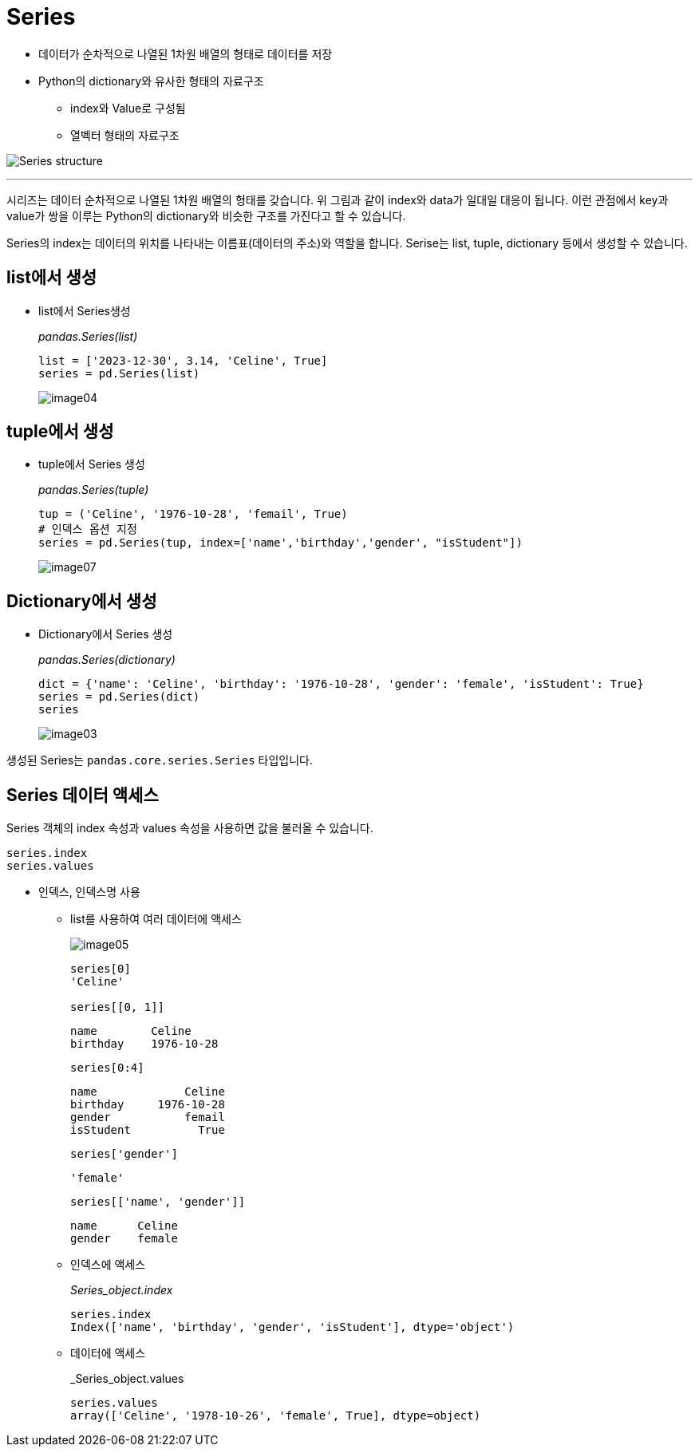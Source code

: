 = Series

* 데이터가 순차적으로 나열된 1차원 배열의 형태로 데이터를 저장
* Python의 dictionary와 유사한 형태의 자료구조
** index와 Value로 구성됨
** 열벡터 형태의 자료구조

image:../images/image01.png[Series structure]

---

시리즈는 데이터 순차적으로 나열된 1차원 배열의 형태를 갖습니다. 위 그림과 같이 index와 data가 일대일 대응이 됩니다. 이런 관점에서 key과 value가 쌍을 이루는 Python의 dictionary와 비슷한 구조를 가진다고 할 수 있습니다.

Series의 index는 데이터의 위치를 나타내는 이름표(데이터의 주소)와 역할을 합니다. Serise는 list, tuple, dictionary 등에서 생성할 수 있습니다.

== list에서 생성

* list에서 Series생성
+
_pandas.Series(list)_
+
[source, python]
----
list = ['2023-12-30', 3.14, 'Celine', True]
series = pd.Series(list)
----
+
image:../images/image04.png[]

== tuple에서 생성

* tuple에서 Series 생성
+
_pandas.Series(tuple)_
+
[source, python]
----
tup = ('Celine', '1976-10-28', 'femail', True)
# 인덱스 옵션 지정
series = pd.Series(tup, index=['name','birthday','gender', "isStudent"])
----
+
image:../images/image07.png[]

== Dictionary에서 생성

* Dictionary에서 Series 생성
+
_pandas.Series(dictionary)_
+
[source, python]
----
dict = {'name': 'Celine', 'birthday': '1976-10-28', 'gender': 'female', 'isStudent': True}
series = pd.Series(dict)
series
----
+
image:../images/image03.png[]

생성된 Series는 `pandas.core.series.Series` 타입입니다.

== Series 데이터 액세스

Series 객체의 index 속성과 values 속성을 사용하면 값을 불러올 수 있습니다.

[source, python]
----
series.index
series.values
----

* 인덱스, 인덱스명 사용
** list를 사용하여 여러 데이터에 액세스
+
image:../images/image05.png[]
+
[source, python]
----
series[0]
'Celine'

series[[0, 1]]
----
+
----
name        Celine
birthday    1976-10-28
----
+
[source, python]
----
series[0:4]
----
+
----
name             Celine
birthday     1976-10-28
gender           femail
isStudent          True
----
+
[source, python]
----
series['gender']
----
+
----
'female'
----
+
[source, python]
----
series[['name', 'gender']]
----
+
----
name      Celine
gender    female
----
+
** 인덱스에 액세스
+
_Series_object.index_
+
[source, python]
----
series.index
Index(['name', 'birthday', 'gender', 'isStudent'], dtype='object')
----
+
** 데이터에 액세스
+
_Series_object.values
+
[source, python]
----
series.values
array(['Celine', '1978-10-26', 'female', True], dtype=object)
----